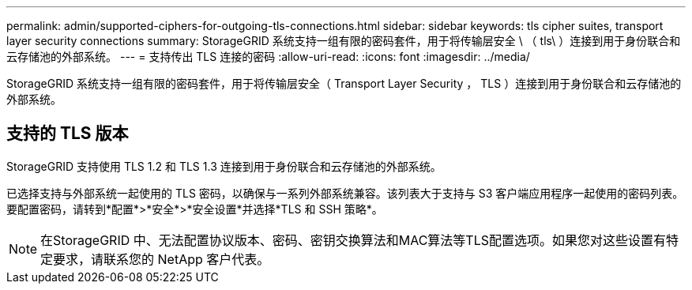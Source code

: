 ---
permalink: admin/supported-ciphers-for-outgoing-tls-connections.html 
sidebar: sidebar 
keywords: tls cipher suites, transport layer security connections 
summary: StorageGRID 系统支持一组有限的密码套件，用于将传输层安全 \ （ tls\ ）连接到用于身份联合和云存储池的外部系统。 
---
= 支持传出 TLS 连接的密码
:allow-uri-read: 
:icons: font
:imagesdir: ../media/


[role="lead"]
StorageGRID 系统支持一组有限的密码套件，用于将传输层安全（ Transport Layer Security ， TLS ）连接到用于身份联合和云存储池的外部系统。



== 支持的 TLS 版本

StorageGRID 支持使用 TLS 1.2 和 TLS 1.3 连接到用于身份联合和云存储池的外部系统。

已选择支持与外部系统一起使用的 TLS 密码，以确保与一系列外部系统兼容。该列表大于支持与 S3 客户端应用程序一起使用的密码列表。要配置密码，请转到*配置*>*安全*>*安全设置*并选择*TLS 和 SSH 策略*。


NOTE: 在StorageGRID 中、无法配置协议版本、密码、密钥交换算法和MAC算法等TLS配置选项。如果您对这些设置有特定要求，请联系您的 NetApp 客户代表。
